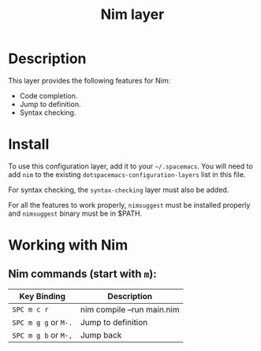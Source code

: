 #+TITLE: Nim layer

[[file:img/logo.png]]

* Table of Contents                                         :TOC_4_gh:noexport:
 - [[#description][Description]]
 - [[#install][Install]]
 - [[#working-with-nim][Working with Nim]]
   - [[#nim-commands-start-with-m][Nim commands (start with =m=):]]

* Description
This layer provides the following features for Nim:

- Code completion.
- Jump to definition.
- Syntax checking.

* Install
To use this configuration layer, add it to your =~/.spacemacs=. You will need to
add =nim= to the existing =dotspacemacs-configuration-layers= list in this
file.

For syntax checking, the =syntax-checking= layer must also be added.

For all the features to work properly, =nimsuggest= must be installed properly
and =nimsuggest= binary must be in $PATH.

* Working with Nim

** Nim commands (start with =m=):

| Key Binding          | Description                |
|----------------------+----------------------------|
| ~SPC m c r~          | nim compile --run main.nim |
| ~SPC m g g~ or ~M-.~ | Jump to definition         |
| ~SPC m g b~ or ~M-,~ | Jump back                  |
|----------------------+----------------------------|

